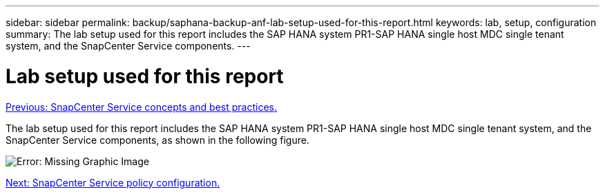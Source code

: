 ---
sidebar: sidebar
permalink: backup/saphana-backup-anf-lab-setup-used-for-this-report.html
keywords: lab, setup, configuration
summary: The lab setup used for this report includes the SAP HANA system PR1-SAP HANA single host MDC single tenant system, and the SnapCenter Service components.
---

= Lab setup used for this report
:hardbreaks:
:nofooter:
:icons: font
:linkattrs:
:imagesdir: ./../media/

//
// This file was created with NDAC Version 2.0 (August 17, 2020)
//
// 2021-10-07 09:49:08.437651
//

link:saphana-backup-anf-snapcenter-service-concepts-and-best-practices.html[Previous: SnapCenter Service concepts and best practices.]

The lab setup used for this report includes the SAP HANA system PR1-SAP HANA single host MDC single tenant system, and the SnapCenter Service components, as shown in the following figure.

image:saphana-backup-anf-image13.jpg[Error: Missing Graphic Image]

link:saphana-backup-anf-snapcenter-service-policy-configuration.html[Next: SnapCenter Service policy configuration.]
